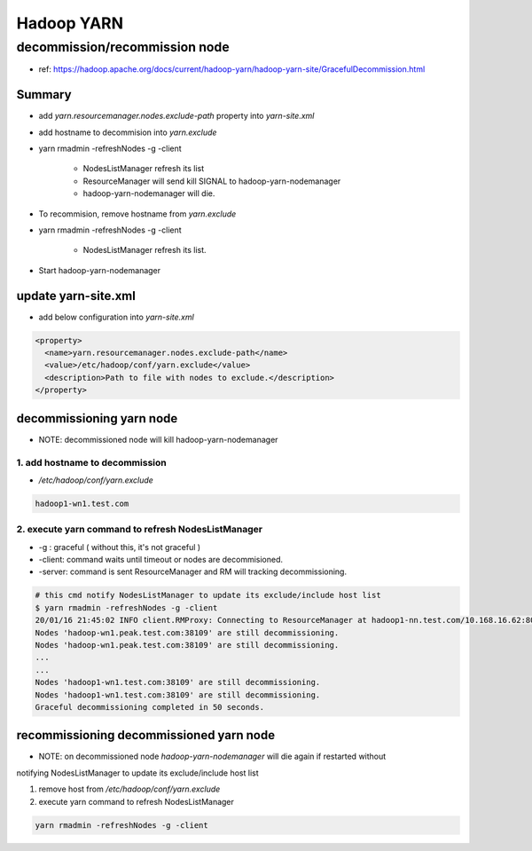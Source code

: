 Hadoop YARN
###########

decommission/recommission node
==============================

* ref: https://hadoop.apache.org/docs/current/hadoop-yarn/hadoop-yarn-site/GracefulDecommission.html

Summary
-------

* add `yarn.resourcemanager.nodes.exclude-path` property into `yarn-site.xml`
* add hostname to decommision into `yarn.exclude`
* yarn rmadmin -refreshNodes -g -client

    * NodesListManager refresh its list
    * ResourceManager will send kill SIGNAL to hadoop-yarn-nodemanager
    * hadoop-yarn-nodemanager will die.

* To recommision, remove hostname from `yarn.exclude`
* yarn rmadmin -refreshNodes -g -client

    * NodesListManager refresh its list.

* Start hadoop-yarn-nodemanager


update yarn-site.xml
--------------------

* add below configuration into `yarn-site.xml`

.. code-block:: xml

  <property>
    <name>yarn.resourcemanager.nodes.exclude-path</name>
    <value>/etc/hadoop/conf/yarn.exclude</value>
    <description>Path to file with nodes to exclude.</description>
  </property>


decommissioning yarn node
-------------------------

* NOTE: decommissioned node will kill hadoop-yarn-nodemanager

1. add hostname to decommission
>>>>>>>>>>>>>>>>>>>>>>>>>>>>>>>

* `/etc/hadoop/conf/yarn.exclude`

.. code-block:: text

    hadoop1-wn1.test.com


2. execute yarn command to refresh NodesListManager
>>>>>>>>>>>>>>>>>>>>>>>>>>>>>>>>>>>>>>>>>>>>>>>>>>>

* -g : graceful ( without this, it's not graceful )
* -client: command waits until timeout or nodes are decommisioned.
* -server: command is sent ResourceManager and RM will tracking decommissioning.

.. code-block:: bash

    # this cmd notify NodesListManager to update its exclude/include host list
    $ yarn rmadmin -refreshNodes -g -client
    20/01/16 21:45:02 INFO client.RMProxy: Connecting to ResourceManager at hadoop1-nn.test.com/10.168.16.62:8033
    Nodes 'hadoop-wn1.peak.test.com:38109' are still decommissioning.
    Nodes 'hadoop-wn1.peak.test.com:38109' are still decommissioning.
    ...
    ...
    Nodes 'hadoop1-wn1.test.com:38109' are still decommissioning.
    Nodes 'hadoop1-wn1.test.com:38109' are still decommissioning.
    Graceful decommissioning completed in 50 seconds.


recommissioning decommissioned yarn node
----------------------------------------

* NOTE: on decommissioned node `hadoop-yarn-nodemanager` will die again if restarted without
notifying NodesListManager to update its exclude/include host list

1. remove host from `/etc/hadoop/conf/yarn.exclude`
2. execute yarn command to refresh NodesListManager

.. code-block:: bash

    yarn rmadmin -refreshNodes -g -client
